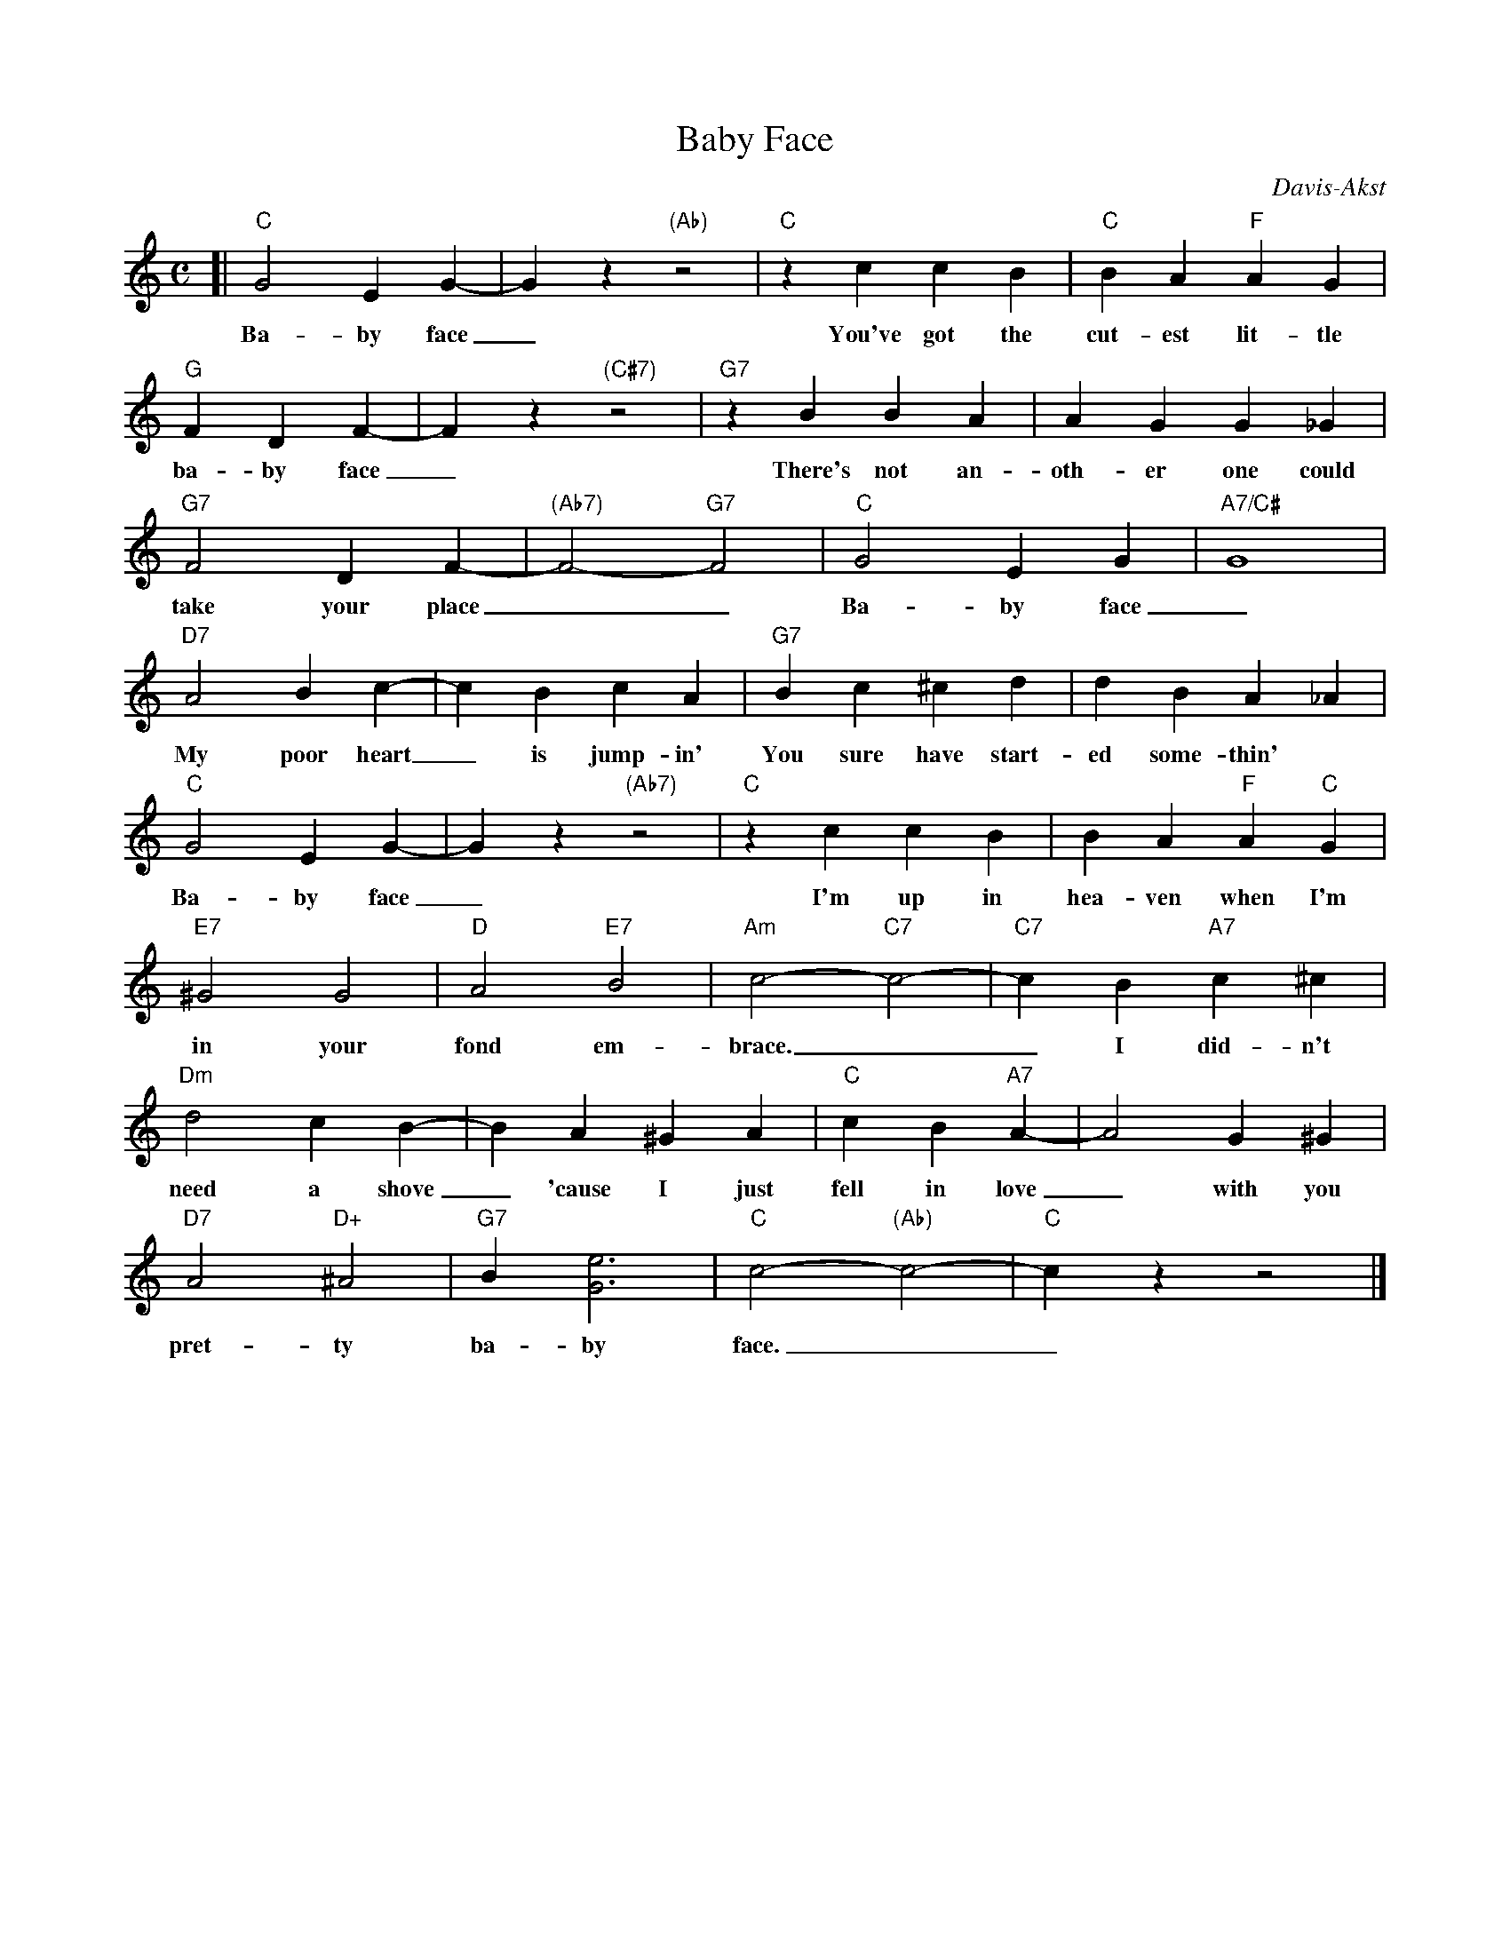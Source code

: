 
X: 1
T: Baby Face
C: Davis-Akst
M: C
L: 1/8
K: C|
[| "C"G4 E2G2- | G2z2 "(Ab)"z4 | "C"z2c2 c2B2 | "C"B2A2 "F"A2G2 |
w: Ba-by face_ You've got the cut-est lit-tle
"G"F2 D2F2- | F2z2 "(C#7)"z4 | "G7"z2B2 B2A2 | A2G2 G2_G2 |
w: ba-by face_ There's not an-oth-er one could
"G7"F4 D2 F2- | "(Ab7)"F4- "G7"F4 | "C"G4 E2G2 | "A7/C#"G8 |
w: take your place__ Ba-by face_
"D7"A4 B2c2- | c2B2 c2A2 | "G7"B2c2 ^c2d2 | d2B2 A2_A2 |
w: My poor heart_ is jump-in' You sure have start-ed some-thin'
"C"G4 E2G2- | G2z2 "(Ab7)"z4 | "C"z2c2 c2B2 | B2A2 "F"A2"C"G2 |
w: Ba-by face_ I'm up in hea-ven when I'm
"E7"^G4 G4 | "D"A4 "E7"B4 | "Am"c4- "C7"c4- | "C7"c2B2 "A7"c2^c2 |
w: in your fond em-brace.__ I did-n't
"Dm"d4 c2B2- | B2A2 ^G2A2 | "C"c2 B2"A7"A2- | A4 G2^G2 |
w: need a shove_ 'cause I just fell in love_ with you
"D7"A4 "D+"^A4 | "G7"B2[e6G6] | "C"c4- "(Ab)"c4- | "C"c2z2 z4 |]
w: pret-ty  ba-by face.__


X: 2
T: Baby Face  [C]
C: Davis-Akst
M: C|
L: 1/8
K: C
[| "C"G4 E2G2- | G2z2 "(Ab)"z4 | "C"z2c2 c2B2 | "C"B2A2 "F"A2G2 |\
"G"F2 D2F2- | F2z2 "(C#7)"z4 | "G7"z2B2 B2A2 | A2G2 G2_G2 |
"G7"F4 D2 F2- | "(Ab7)"F4- "G7"F4 | "C"G4 E2G2 | "A7/C#"G8 |\
"D7"A4 B2c2- | c2B2 c2A2 | "G7"B2c2 ^c2d2 | d2B2 A2_A2 |
"C"G4 E2G2- | G2z2 "(Ab7)"z4 | "C"z2c2 c2B2 | B2A2 "F"A2"C"G2 |\
"E7"^G4 G4 | "D"A4 "E7"B4 | "Am"c4- "C7"c4- | "C7"c2B2 "A7"c2^c2 |
"Dm"d4 c2B2- | B2A2 ^G2A2 | "C"c2 B2"A7"A2- | A4 G2^G2 |\
"D7"A4 "D+"^A4 | "G7"B2[e6G6] | "C"c4- "(Ab)"c4- | "C"c2z2 z4 |]


X: 3
T: Baby Face  [D]
C: Davis-Akst
M: C|
L: 1/8
K: D
[| "D"A4 F2A2- | A2z2 "(Bb)"z4 | "D"z2d2 d2c2 | "D"c2B2 "G"B2A2 |\
"A"G2 E2G2- | G2z2 "(D#7)"z4 | "A7"z2c2 c2B2 | B2A2 A2_A2 |
"A7"G4 E2 G2- | "(Bc'7)"G4- "A7"G4 | "D"A4 F2A2 | "B7/D#"A8 |\
"E7"B4 c2d2- | d2c2 d2B2 | "A7"c2d2 ^d2e2 | e2c2 B2_B2 |
"D"A4 F2A2- | A2z2 "(Bb7)"z4 | "D"z2d2 d2c2 | c2B2 "G"B2"D"A2 |\
"F7"^A4 A4 | "E"B4 "F7"c4 | "Bm"d4- "D7"d4- | "D7"d2c2 "B7"d2^d2 |
"Em"e4 d2c2- | c2B2 ^A2B2 | "D"d2 c2"B7"B2- | B4 A2^A2 |\
"E7"B4 "E+"^B4 | "A7"c2[f6A6] | "D"d4- "(Bb)"d4- | "D"d2z2 z4 |]

